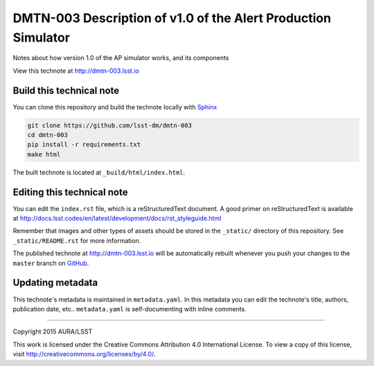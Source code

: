 ##############################################################
DMTN-003 Description of v1.0 of the Alert Production Simulator
##############################################################

Notes about how version 1.0 of the AP simulator works, and its components

View this technote at http://dmtn-003.lsst.io



  .. image:: https://zenodo.org/badge/doi/10.5281/zenodo.35092.svg
     :target: http://dx.doi.org/10.5281/zenodo.35092

Build this technical note
=========================

You can clone this repository and build the technote locally with `Sphinx`_

.. code-block:: bash

   git clone https://github.com/lsst-dm/dmtn-003
   cd dmtn-003
   pip install -r requirements.txt
   make html

The built technote is located at ``_build/html/index.html``.

Editing this technical note
===========================

You can edit the ``index.rst`` file, which is a reStructuredText document.
A good primer on reStructuredText is available at http://docs.lsst.codes/en/latest/development/docs/rst_styleguide.html

Remember that images and other types of assets should be stored in the ``_static/`` directory of this repository.
See ``_static/README.rst`` for more information.

The published technote at http://dmtn-003.lsst.io will be automatically rebuilt whenever you push your changes to the ``master`` branch on `GitHub <https://github.com/lsst-dm/dmtn-003>`_.

Updating metadata
=================

This technote's metadata is maintained in ``metadata.yaml``.
In this metadata you can edit the technote's title, authors, publication date, etc..
``metadata.yaml`` is self-documenting with inline comments.

****

Copyright 2015 AURA/LSST

This work is licensed under the Creative Commons Attribution 4.0 International License. To view a copy of this license, visit http://creativecommons.org/licenses/by/4.0/.

.. _Sphinx: http://sphinx-doc.org
